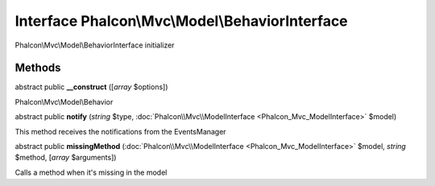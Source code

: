 Interface **Phalcon\\Mvc\\Model\\BehaviorInterface**
====================================================

Phalcon\\Mvc\\Model\\BehaviorInterface initializer


Methods
-------

abstract public  **__construct** ([*array* $options])

Phalcon\\Mvc\\Model\\Behavior



abstract public  **notify** (*string* $type, :doc:`Phalcon\\Mvc\\ModelInterface <Phalcon_Mvc_ModelInterface>` $model)

This method receives the notifications from the EventsManager



abstract public  **missingMethod** (:doc:`Phalcon\\Mvc\\ModelInterface <Phalcon_Mvc_ModelInterface>` $model, *string* $method, [*array* $arguments])

Calls a method when it's missing in the model



